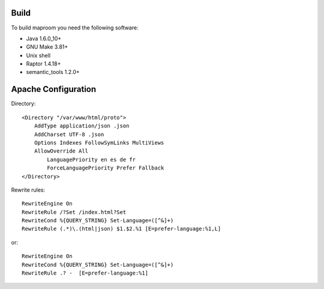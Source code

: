 Build
-----

To build maproom you need the following software:

* Java 1.6.0_10+
* GNU Make 3.81+
* Unix shell
* Raptor 1.4.18+
* semantic_tools 1.2.0+

Apache Configuration
--------------------


Directory::

	<Directory "/var/www/html/proto">
	    AddType application/json .json
	    AddCharset UTF-8 .json
	    Options Indexes FollowSymLinks MultiViews
	    AllowOverride All
	        LanguagePriority en es de fr
	        ForceLanguagePriority Prefer Fallback
	</Directory>

Rewrite rules::

	RewriteEngine On
	RewriteRule /?Set /index.html?Set
	RewriteCond %{QUERY_STRING} Set-Language=([^&]+)
	RewriteRule (.*)\.(html|json) $1.$2.%1 [E=prefer-language:%1,L]

or::

	RewriteEngine On
	RewriteCond %{QUERY_STRING} Set-Language=([^&]+)
	RewriteRule .? -  [E=prefer-language:%1]


